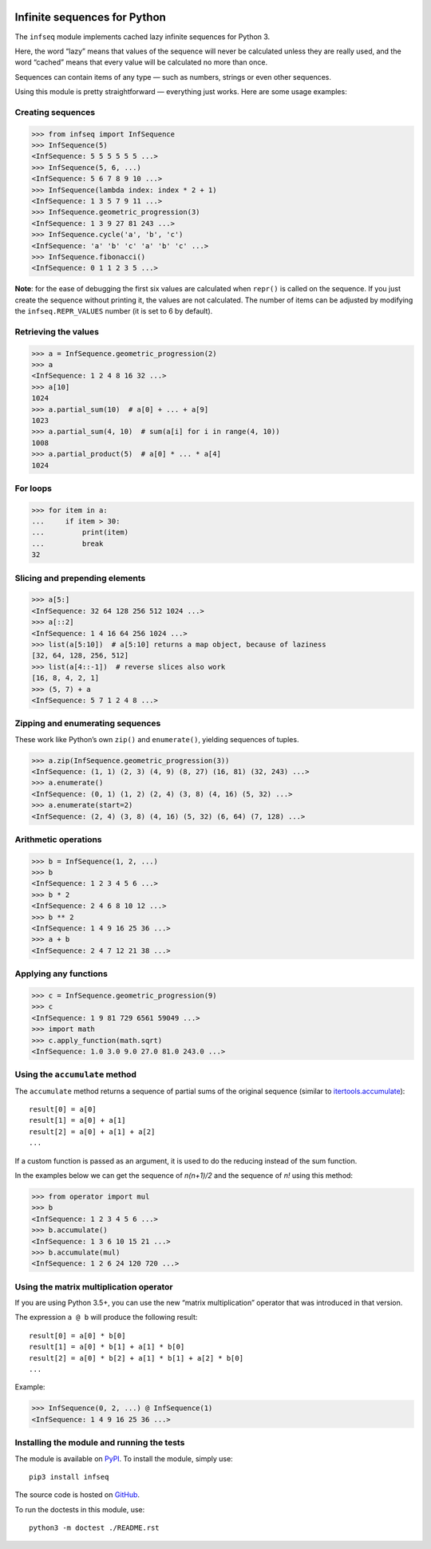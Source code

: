 .. image:: https://api.travis-ci.org/mitya57/infseq.svg
   :target: https://travis-ci.org/mitya57/infseq
   :alt: Travis CI status

Infinite sequences for Python
=============================

The ``infseq`` module implements cached lazy infinite sequences for Python 3.

Here, the word “lazy” means that values of the sequence will never be calculated
unless they are really used, and the word “cached” means that every value will
be calculated no more than once.

Sequences can contain items of any type — such as numbers, strings or even
other sequences.

Using this module is pretty straightforward — everything just works. Here are
some usage examples:

Creating sequences
------------------

.. code:: python

  >>> from infseq import InfSequence
  >>> InfSequence(5)
  <InfSequence: 5 5 5 5 5 5 ...>
  >>> InfSequence(5, 6, ...)
  <InfSequence: 5 6 7 8 9 10 ...>
  >>> InfSequence(lambda index: index * 2 + 1)
  <InfSequence: 1 3 5 7 9 11 ...>
  >>> InfSequence.geometric_progression(3)
  <InfSequence: 1 3 9 27 81 243 ...>
  >>> InfSequence.cycle('a', 'b', 'c')
  <InfSequence: 'a' 'b' 'c' 'a' 'b' 'c' ...>
  >>> InfSequence.fibonacci()
  <InfSequence: 0 1 1 2 3 5 ...>

**Note**: for the ease of debugging the first six values are calculated when
``repr()`` is called on the sequence. If you just create the sequence without
printing it, the values are not calculated. The number of items can be adjusted
by modifying the ``infseq.REPR_VALUES`` number (it is set to 6 by default).

Retrieving the values
---------------------

.. code:: python

  >>> a = InfSequence.geometric_progression(2)
  >>> a
  <InfSequence: 1 2 4 8 16 32 ...>
  >>> a[10]
  1024
  >>> a.partial_sum(10)  # a[0] + ... + a[9]
  1023
  >>> a.partial_sum(4, 10)  # sum(a[i] for i in range(4, 10))
  1008
  >>> a.partial_product(5)  # a[0] * ... * a[4]
  1024

For loops
---------

.. code:: python

  >>> for item in a:
  ...     if item > 30:
  ...         print(item)
  ...         break
  32

Slicing and prepending elements
-------------------------------

.. code:: python

  >>> a[5:]
  <InfSequence: 32 64 128 256 512 1024 ...>
  >>> a[::2]
  <InfSequence: 1 4 16 64 256 1024 ...>
  >>> list(a[5:10])  # a[5:10] returns a map object, because of laziness
  [32, 64, 128, 256, 512]
  >>> list(a[4::-1])  # reverse slices also work
  [16, 8, 4, 2, 1]
  >>> (5, 7) + a
  <InfSequence: 5 7 1 2 4 8 ...>

Zipping and enumerating sequences
---------------------------------

These work like Python’s own ``zip()`` and ``enumerate()``, yielding sequences
of tuples.

.. code:: python

  >>> a.zip(InfSequence.geometric_progression(3))
  <InfSequence: (1, 1) (2, 3) (4, 9) (8, 27) (16, 81) (32, 243) ...>
  >>> a.enumerate()
  <InfSequence: (0, 1) (1, 2) (2, 4) (3, 8) (4, 16) (5, 32) ...>
  >>> a.enumerate(start=2)
  <InfSequence: (2, 4) (3, 8) (4, 16) (5, 32) (6, 64) (7, 128) ...>

Arithmetic operations
---------------------

.. code:: python

  >>> b = InfSequence(1, 2, ...)
  >>> b
  <InfSequence: 1 2 3 4 5 6 ...>
  >>> b * 2
  <InfSequence: 2 4 6 8 10 12 ...>
  >>> b ** 2
  <InfSequence: 1 4 9 16 25 36 ...>
  >>> a + b
  <InfSequence: 2 4 7 12 21 38 ...>

Applying any functions
----------------------

.. code:: python

  >>> c = InfSequence.geometric_progression(9)
  >>> c
  <InfSequence: 1 9 81 729 6561 59049 ...>
  >>> import math
  >>> c.apply_function(math.sqrt)
  <InfSequence: 1.0 3.0 9.0 27.0 81.0 243.0 ...>

Using the ``accumulate`` method
-------------------------------

The ``accumulate`` method returns a sequence of partial sums of the original
sequence (similar to itertools.accumulate_)::

  result[0] = a[0]
  result[1] = a[0] + a[1]
  result[2] = a[0] + a[1] + a[2]
  ...

.. _itertools.accumulate: https://docs.python.org/3/library/itertools.html#itertools.accumulate

If a custom function is passed as an argument, it is used to do
the reducing instead of the sum function.

In the examples below we can get the sequence of *n(n+1)/2* and the sequence of
*n!* using this method:

.. code:: python

  >>> from operator import mul
  >>> b
  <InfSequence: 1 2 3 4 5 6 ...>
  >>> b.accumulate()
  <InfSequence: 1 3 6 10 15 21 ...>
  >>> b.accumulate(mul)
  <InfSequence: 1 2 6 24 120 720 ...>

Using the matrix multiplication operator
----------------------------------------

If you are using Python 3.5+, you can use the new “matrix multiplication”
operator that was introduced in that version.

The expression ``a @ b`` will produce the following result::

  result[0] = a[0] * b[0]
  result[1] = a[0] * b[1] + a[1] * b[0]
  result[2] = a[0] * b[2] + a[1] * b[1] + a[2] * b[0]
  ...

Example:

.. code:: python

  >>> InfSequence(0, 2, ...) @ InfSequence(1)
  <InfSequence: 1 4 9 16 25 36 ...>

Installing the module and running the tests
-------------------------------------------

The module is available on PyPI_. To install the module, simply use::

  pip3 install infseq

The source code is hosted on GitHub_.

To run the doctests in this module, use::

  python3 -m doctest ./README.rst

.. _PyPI: https://pypi.python.org/pypi/infseq
.. _GitHub: https://github.com/mitya57/infseq
